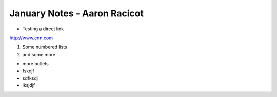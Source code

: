 =============================
January Notes - Aaron Racicot
=============================

* Testing a direct link
http://www.cnn.com

1) Some numbered lists
2) and some more

+ more bullets
+ fskdjf
+ sdfksdj
+ lksjdjf
